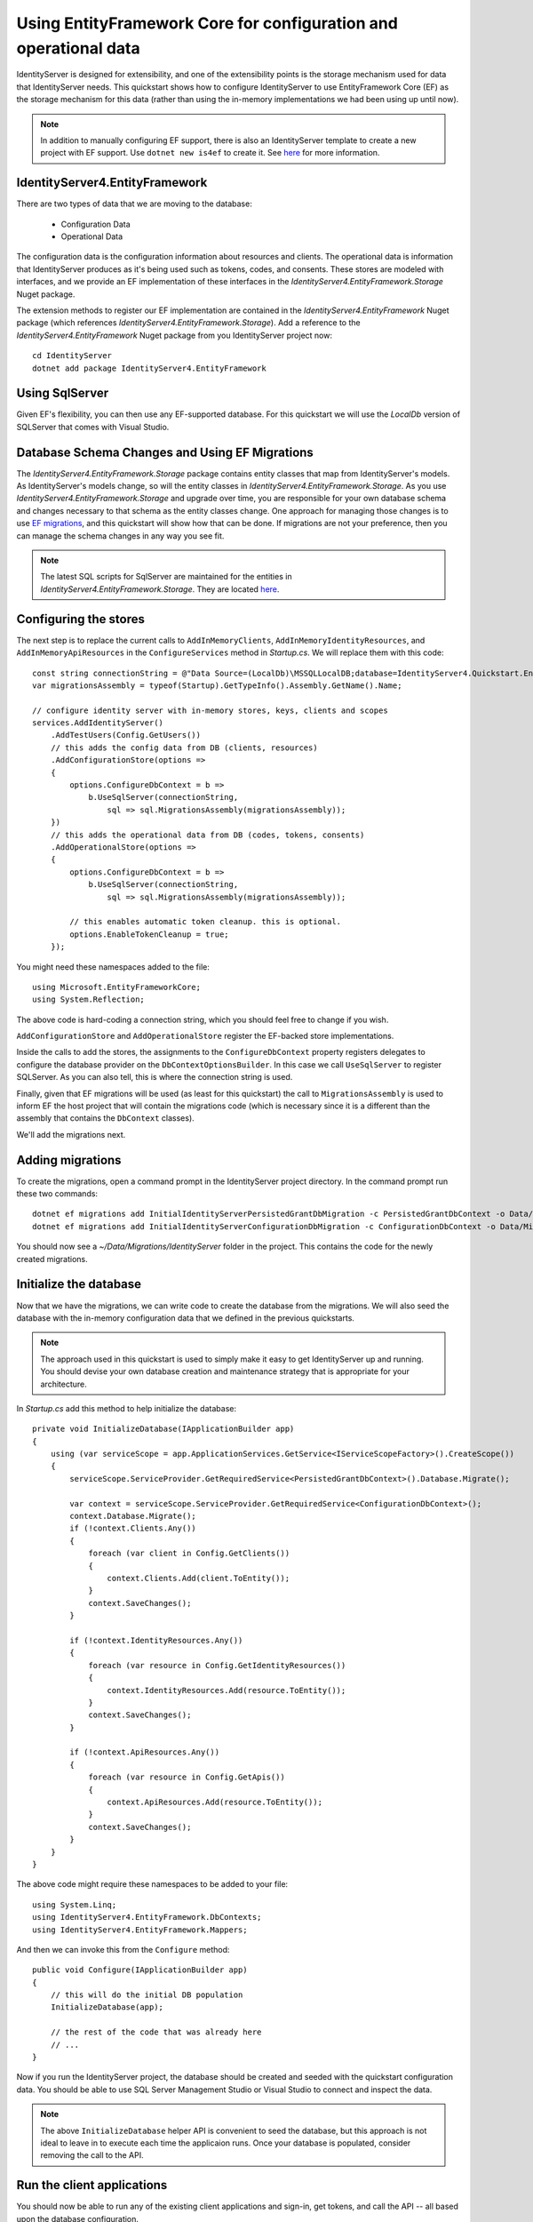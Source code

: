 .. _refEntityFrameworkQuickstart:
Using EntityFramework Core for configuration and operational data
=================================================================

IdentityServer is designed for extensibility, and one of the extensibility points is the storage mechanism used for data that IdentityServer needs.
This quickstart shows how to configure IdentityServer to use EntityFramework Core (EF) as the storage mechanism for this data (rather than using the in-memory implementations we had been using up until now).

.. Note:: In addition to manually configuring EF support, there is also an IdentityServer template to create a new project with EF support. Use ``dotnet new is4ef`` to create it. See `here <https://www.github.com/IdentityServer/IdentityServer4.Templates>`_ for more information.

IdentityServer4.EntityFramework
^^^^^^^^^^^^^^^^^^^^^^^^^^^^^^^

There are two types of data that we are moving to the database:

    * Configuration Data
    * Operational Data

The configuration data is the configuration information about resources and clients.
The operational data is information that IdentityServer produces as it's being used such as tokens, codes, and consents.
These stores are modeled with interfaces, and we provide an EF implementation of these interfaces in the `IdentityServer4.EntityFramework.Storage` Nuget package.

The extension methods to register our EF implementation are contained in the `IdentityServer4.EntityFramework` Nuget package (which references `IdentityServer4.EntityFramework.Storage`).
Add a reference to the `IdentityServer4.EntityFramework` Nuget package from you IdentityServer project now::

    cd IdentityServer
    dotnet add package IdentityServer4.EntityFramework

Using SqlServer
^^^^^^^^^^^^^^^

Given EF's flexibility, you can then use any EF-supported database.
For this quickstart we will use the `LocalDb` version of SQLServer that comes with Visual Studio.

Database Schema Changes and Using EF Migrations
^^^^^^^^^^^^^^^^^^^^^^^^^^^^^^^^^^^^^^^^^^^^^^^

The `IdentityServer4.EntityFramework.Storage` package contains entity classes that map from IdentityServer's models.
As IdentityServer's models change, so will the entity classes in `IdentityServer4.EntityFramework.Storage`.
As you use `IdentityServer4.EntityFramework.Storage` and upgrade over time, you are responsible for your own database schema and changes necessary to that schema as the entity classes change.
One approach for managing those changes is to use `EF migrations <https://docs.microsoft.com/en-us/ef/core/managing-schemas/migrations/index>`_, and this quickstart will show how that can be done.
If migrations are not your preference, then you can manage the schema changes in any way you see fit.

.. Note:: The latest SQL scripts for SqlServer are maintained for the entities in `IdentityServer4.EntityFramework.Storage`. They are located `here <https://github.com/IdentityServer/IdentityServer4.EntityFramework.Storage/tree/master/migrations/SqlServer/Migrations>`_.

Configuring the stores
^^^^^^^^^^^^^^^^^^^^^^

The next step is to replace the current calls to ``AddInMemoryClients``, ``AddInMemoryIdentityResources``, and ``AddInMemoryApiResources`` in the ``ConfigureServices`` method in `Startup.cs`.
We will replace them with this code::

    const string connectionString = @"Data Source=(LocalDb)\MSSQLLocalDB;database=IdentityServer4.Quickstart.EntityFramework-2.0.0;trusted_connection=yes;";
    var migrationsAssembly = typeof(Startup).GetTypeInfo().Assembly.GetName().Name;

    // configure identity server with in-memory stores, keys, clients and scopes
    services.AddIdentityServer()
        .AddTestUsers(Config.GetUsers())
        // this adds the config data from DB (clients, resources)
        .AddConfigurationStore(options =>
        {
            options.ConfigureDbContext = b =>
                b.UseSqlServer(connectionString,
                    sql => sql.MigrationsAssembly(migrationsAssembly));
        })
        // this adds the operational data from DB (codes, tokens, consents)
        .AddOperationalStore(options =>
        {
            options.ConfigureDbContext = b =>
                b.UseSqlServer(connectionString,
                    sql => sql.MigrationsAssembly(migrationsAssembly));

            // this enables automatic token cleanup. this is optional.
            options.EnableTokenCleanup = true;
        });

You might need these namespaces added to the file::

    using Microsoft.EntityFrameworkCore;
    using System.Reflection;


The above code is hard-coding a connection string, which you should feel free to change if you wish.

``AddConfigurationStore`` and ``AddOperationalStore`` register the EF-backed store implementations.

Inside the calls to add the stores, the assignments to the ``ConfigureDbContext`` property registers delegates to configure the database provider on the ``DbContextOptionsBuilder``.
In this case we call ``UseSqlServer`` to register SQLServer.
As you can also tell, this is where the connection string is used.

Finally, given that EF migrations will be used (as least for this quickstart) the call to ``MigrationsAssembly`` is used to inform EF the host project that will contain the migrations code (which is necessary since it is a different than the assembly that contains the ``DbContext`` classes).

We'll add the migrations next.

Adding migrations
^^^^^^^^^^^^^^^^^

To create the migrations, open a command prompt in the IdentityServer project directory.
In the command prompt run these two commands::

    dotnet ef migrations add InitialIdentityServerPersistedGrantDbMigration -c PersistedGrantDbContext -o Data/Migrations/IdentityServer/PersistedGrantDb
    dotnet ef migrations add InitialIdentityServerConfigurationDbMigration -c ConfigurationDbContext -o Data/Migrations/IdentityServer/ConfigurationDb

You should now see a `~/Data/Migrations/IdentityServer` folder in the project. 
This contains the code for the newly created migrations.

Initialize the database
^^^^^^^^^^^^^^^^^^^^^^^

Now that we have the migrations, we can write code to create the database from the migrations.
We will also seed the database with the in-memory configuration data that we defined in the previous quickstarts.

.. Note:: The approach used in this quickstart is used to simply make it easy to get IdentityServer up and running. You should devise your own database creation and maintenance strategy that is appropriate for your architecture.

In `Startup.cs` add this method to help initialize the database::

    private void InitializeDatabase(IApplicationBuilder app)
    {
        using (var serviceScope = app.ApplicationServices.GetService<IServiceScopeFactory>().CreateScope())
        {
            serviceScope.ServiceProvider.GetRequiredService<PersistedGrantDbContext>().Database.Migrate();

            var context = serviceScope.ServiceProvider.GetRequiredService<ConfigurationDbContext>();
            context.Database.Migrate();
            if (!context.Clients.Any())
            {
                foreach (var client in Config.GetClients())
                {
                    context.Clients.Add(client.ToEntity());
                }
                context.SaveChanges();
            }

            if (!context.IdentityResources.Any())
            {
                foreach (var resource in Config.GetIdentityResources())
                {
                    context.IdentityResources.Add(resource.ToEntity());
                }
                context.SaveChanges();
            }

            if (!context.ApiResources.Any())
            {
                foreach (var resource in Config.GetApis())
                {
                    context.ApiResources.Add(resource.ToEntity());
                }
                context.SaveChanges();
            }
        }
    }

The above code might require these namespaces to be added to your file::

    using System.Linq;
    using IdentityServer4.EntityFramework.DbContexts;
    using IdentityServer4.EntityFramework.Mappers;

And then we can invoke this from the ``Configure`` method::

    public void Configure(IApplicationBuilder app)
    {
        // this will do the initial DB population
        InitializeDatabase(app);

        // the rest of the code that was already here
        // ...
    }

Now if you run the IdentityServer project, the database should be created and seeded with the quickstart configuration data.
You should be able to use SQL Server Management Studio or Visual Studio to connect and inspect the data.

.. image:: images/8_database.png

.. Note:: The above ``InitializeDatabase`` helper API is convenient to seed the database, but this approach is not ideal to leave in to execute each time the applicaion runs. Once your database is populated, consider removing the call to the API.

Run the client applications
^^^^^^^^^^^^^^^^^^^^^^^^^^^

You should now be able to run any of the existing client applications and sign-in, get tokens, and call the API -- all based upon the database configuration.

.. Note:: The code as it stands in this section still relies upon `Config.cs` and its fictitious users Alice and Bob. If your user list is short and static, an adjusted version of `Config.cs` may suffice, however you may wish to manage a larger and more fluid user list dynamically within a database. ASP.NET Identity is one option to consider, and a sample implementation of this solution is listed among the quickstarts in the next section.
